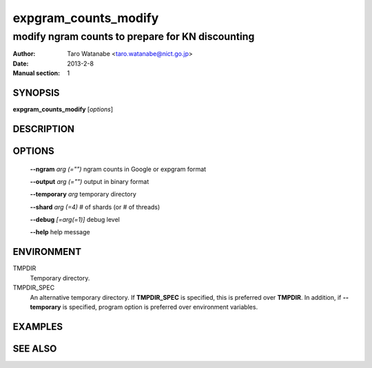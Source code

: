 =====================
expgram_counts_modify
=====================

-------------------------------------------------
modify ngram counts to prepare for KN discounting
-------------------------------------------------

:Author: Taro Watanabe <taro.watanabe@nict.go.jp>
:Date:   2013-2-8
:Manual section: 1

SYNOPSIS
--------

**expgram_counts_modify** [*options*]

DESCRIPTION
-----------



OPTIONS
-------

  **--ngram** `arg (="")`      ngram counts in Google or expgram format

  **--output** `arg (="")`     output in binary format

  **--temporary** `arg`        temporary directory

  **--shard** `arg (=4)`       # of shards (or # of threads)

  **--debug** `[=arg(=1)]`     debug level

  **--help** help message

ENVIRONMENT
-----------

TMPDIR
  Temporary directory.

TMPDIR_SPEC
  An alternative temporary directory. If **TMPDIR_SPEC** is specified,
  this is preferred over **TMPDIR**. In addition, if
  **--temporary** is specified, program option is preferred over
  environment variables.

EXAMPLES
--------



SEE ALSO
--------
